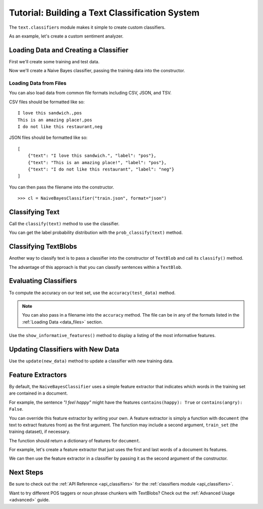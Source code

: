 .. _classifiers:

Tutorial: Building a Text Classification System
***********************************************

The ``text.classifiers`` module makes it simple to create custom classifiers.

As an example, let's create a custom sentiment analyzer.

Loading Data and Creating a Classifier
======================================

First we'll create some training and test data.

.. doctest::

    >>> train = [
    ...     ('I love this sandwich.', 'pos'),
    ...     ('This is an amazing place!', 'pos'),
    ...     ('I feel very good about these beers.', 'pos'),
    ...     ('This is my best work.', 'pos'),
    ...     ("What an awesome view", 'pos'),
    ...     ('I do not like this restaurant', 'neg'),
    ...     ('I am tired of this stuff.', 'neg'),
    ...     ("I can't deal with this", 'neg'),
    ...     ('He is my sworn enemy!', 'neg'),
    ...     ('My boss is horrible.', 'neg')
    ... ]
    >>> test = [
    ...     ('The beer was good.', 'pos'),
    ...     ('I do not enjoy my job', 'neg'),
    ...     ("I ain't feeling dandy today.", 'neg'),
    ...     ("I feel amazing!", 'pos'),
    ...     ('Gary is a friend of mine.', 'pos'),
    ...     ("I can't believe I'm doing this.", 'neg')
    ... ]

Now we'll create a Naive Bayes classifier, passing the training data into the constructor.

.. doctest::

    >>> from text.classifiers import NaiveBayesClassifier
    >>> cl = NaiveBayesClassifier(train)

.. _data_files:

Loading Data from Files
-----------------------

You can also load data from common file formats including CSV, JSON, and TSV.

CSV files should be formatted like so:
::

    I love this sandwich.,pos
    This is an amazing place!,pos
    I do not like this restaurant,neg

JSON files should be formatted like so:

::

    [
        {"text": "I love this sandwich.", "label": "pos"},
        {"text": "This is an amazing place!", "label": "pos"},
        {"text": "I do not like this restaurant", "label": "neg"}
    ]

You can then pass the filename into the constructor.

::

    >>> cl = NaiveBayesClassifier("train.json", format="json")

Classifying Text
================

Call the ``classify(text)`` method to use the classifier.

.. doctest::

    >>> cl.classify("This is an amazing library!")
    'pos'

You can get the label probability distribution with the ``prob_classify(text)`` method.

.. doctest::

    >>> prob_dist = cl.prob_classify("This one's a doozy.")
    >>> prob_dist.max()
    'pos'
    >>> prob_dist.prob("pos")
    0.5500000000000006
    >>> prob_dist.prob("neg")
    0.44999999999999957

Classifying TextBlobs
=====================

Another way to classify text is to pass a classifier into the constructor of ``TextBlob`` and call its ``classify()`` method.

.. doctest::

    >>> from text.blob import TextBlob
    >>> blob = TextBlob("The beer is good. But the hangover is horrible.", classifier=cl)
    >>> blob.classify()
    'pos'

The advantage of this approach is that you can classify sentences within a ``TextBlob``.

.. doctest::

    >>> for s in blob.sentences:
    ...     print(s)
    ...     print(s.classify())
    ...
    The beer is good.
    pos
    But the hangover is horrible.
    neg

Evaluating Classifiers
======================

To compute the accuracy on our test set, use the ``accuracy(test_data)`` method.

.. doctest::

    >>> cl.accuracy(test)
    0.8333333333333334

.. admonition:: Note

    You can also pass in a filename into the ``accuracy`` method. The file can be in any of the formats listed in the :ref:`Loading Data <data_files>` section.

Use the ``show_informative_features()`` method to display a listing of the most informative features.

.. doctest::

    >>> cl.show_informative_features(5)
    Most Informative Features
                contains(my) = True              neg : pos    =      1.7 : 1.0
                contains(an) = False             neg : pos    =      1.6 : 1.0
                contains(my) = False             pos : neg    =      1.3 : 1.0
             contains(place) = False             neg : pos    =      1.2 : 1.0
                contains(of) = False             pos : neg    =      1.2 : 1.0

Updating Classifiers with New Data
==================================

Use the ``update(new_data)`` method to update a classifier with new training data.

.. doctest::

    >>> new_data = [('She is my best friend.', 'pos'),
    ...             ("I'm happy to have a new friend.", 'pos'),
    ...             ("Stay thirsty, my friend.", 'pos'),
    ...             ("He ain't from around here.", 'neg')]
    >>> cl.update(new_data)
    True
    >>> cl.accuracy(test)
    1.0

Feature Extractors
==================

By default, the ``NaiveBayesClassifier`` uses a simple feature extractor that indicates which words in the training set are contained in a document.

For example, the sentence *"I feel happy"* might have the features ``contains(happy): True`` or ``contains(angry): False``.

You can override this feature extractor by writing your own. A feature extractor is simply a function with ``document`` (the text to extract features from) as the first argument. The function may include a second argument, ``train_set`` (the training dataset), if necessary.

The function should return a dictionary of features for ``document``.

For example, let's create a feature extractor that just uses the first and last words of a document its features.

.. doctest::

    >>> def end_word_extractor(document):
    ...     tokens = document.split()
    ...     first_word, last_word = tokens[0], tokens[-1]
    ...     feats = {}
    ...     feats["first({0})".format(first_word)] = True
    ...     feats["last({0})".format(last_word)] = False
    ...     return feats
    >>> end_word_extractor("I feel happy")
    {'first(I)': True, 'last(happy)': False}

We can then use the feature extractor in a classifier by passing it as the second argument of the constructor.

.. doctest::

    >>> cl2 = NaiveBayesClassifier(test, feature_extractor=end_word_extractor)
    >>> blob = TextBlob("I'm excited to try my new classifier.", classifier=cl2)
    >>> blob.classify()
    'pos'

Next Steps
==========

Be sure to check out the :ref:`API Reference <api_classifiers>` for the :ref:`classifiers module <api_classifiers>`.

Want to try different POS taggers or noun phrase chunkers with TextBlobs? Check out the :ref:`Advanced Usage <advanced>` guide.


